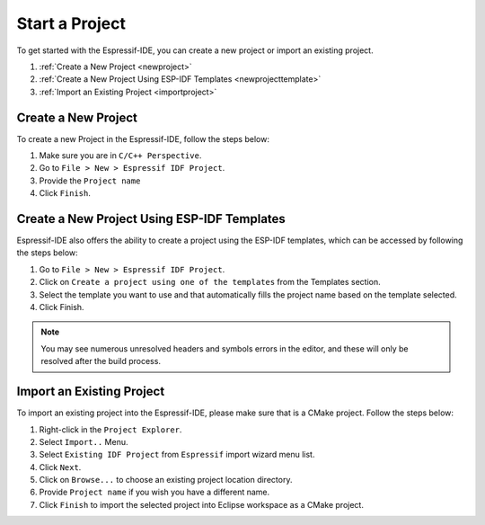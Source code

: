 Start a Project
===============================

To get started with the Espressif-IDE, you can create a new project or import an existing project.

1. :ref:`Create a New Project <newproject>`
2. :ref:`Create a New Project Using ESP-IDF Templates <newprojecttemplate>`
3. :ref:`Import an Existing Project <importproject>`

..  _newproject: 

Create a New Project
---------------------
To create a new Project in the Espressif-IDE, follow the steps below:

#. Make sure you are in ``C/C++ Perspective``.
#. Go to ``File > New > Espressif IDF Project``.
#. Provide the ``Project name``
#. Click ``Finish``.

.. _newprojecttemplate:

Create a New Project Using ESP-IDF Templates
---------------------------------------------
Espressif-IDE also offers the ability to create a project using the ESP-IDF templates, which can be accessed by following the steps below:

#. Go to ``File > New > Espressif IDF Project``.
#. Click on ``Create a project using one of the templates`` from the Templates section.
#. Select the template you want to use and that automatically fills the project name based on the template selected.
#. Click Finish.

 .. image:: ../../media/3_new_project_default.png


.. note::
    You may see numerous unresolved headers and symbols errors in the editor, and these will only be resolved after the build process.

.. _importproject:

Import an Existing Project
---------------------------
To import an existing project into the Espressif-IDE, please make sure that is a CMake project. Follow the steps below:

#. Right-click in the ``Project Explorer``.
#. Select ``Import..`` Menu.
#. Select ``Existing IDF Project`` from ``Espressif`` import wizard menu list.
#. Click ``Next``.
#. Click on ``Browse...`` to choose an existing project location directory.
#. Provide ``Project name`` if you wish you have a different name.
#. Click ``Finish`` to import the selected project into Eclipse workspace as a CMake project.

.. image:: ../../media/5_import_project.png




